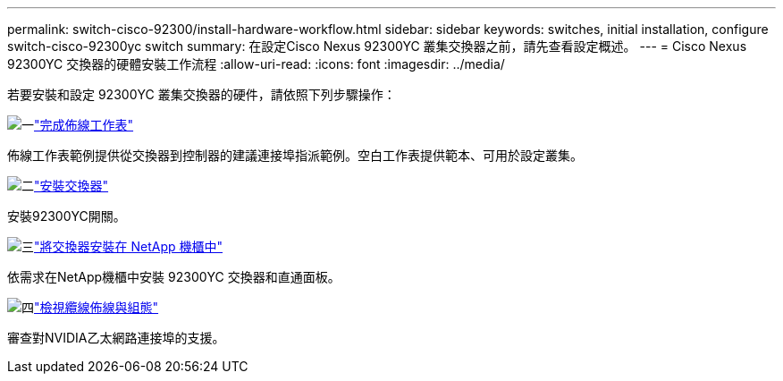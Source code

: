 ---
permalink: switch-cisco-92300/install-hardware-workflow.html 
sidebar: sidebar 
keywords: switches, initial installation, configure switch-cisco-92300yc switch 
summary: 在設定Cisco Nexus 92300YC 叢集交換器之前，請先查看設定概述。 
---
= Cisco Nexus 92300YC 交換器的硬體安裝工作流程
:allow-uri-read: 
:icons: font
:imagesdir: ../media/


[role="lead"]
若要安裝和設定 92300YC 叢集交換器的硬件，請依照下列步驟操作：

.image:https://raw.githubusercontent.com/NetAppDocs/common/main/media/number-1.png["一"]link:setup-worksheet-92300yc.html["完成佈線工作表"]
[role="quick-margin-para"]
佈線工作表範例提供從交換器到控制器的建議連接埠指派範例。空白工作表提供範本、可用於設定叢集。

.image:https://raw.githubusercontent.com/NetAppDocs/common/main/media/number-2.png["二"]link:install-switch-92300yc.html["安裝交換器"]
[role="quick-margin-para"]
安裝92300YC開關。

.image:https://raw.githubusercontent.com/NetAppDocs/common/main/media/number-3.png["三"]link:install-switch-netapp-cabinet-92300yc.html["將交換器安裝在 NetApp 機櫃中"]
[role="quick-margin-para"]
依需求在NetApp機櫃中安裝 92300YC 交換器和直通面板。

.image:https://raw.githubusercontent.com/NetAppDocs/common/main/media/number-4.png["四"]link:cabling-considerations-92300.html["檢視纜線佈線與組態"]
[role="quick-margin-para"]
審查對NVIDIA乙太網路連接埠的支援。
